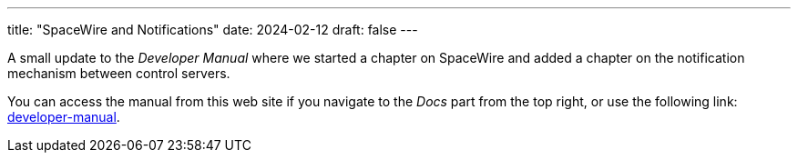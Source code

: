 ---
title: "SpaceWire and Notifications"
date: 2024-02-12
draft: false
---

A small update to the _Developer Manual_ where we started a chapter on SpaceWire and added a chapter on the notification mechanism between control servers.

:relfileprefix: ../../docs/
:relfilesuffix: /

You can access the manual from this web site if you navigate to the _Docs_ part from the top right, or use the following link: xref:developer-manual.adoc[developer-manual].
